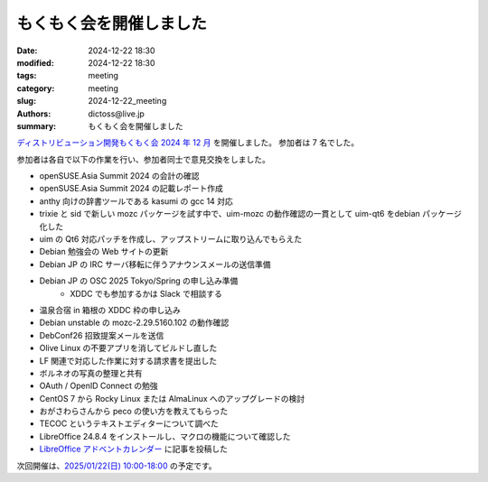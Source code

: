 もくもく会を開催しました
######################################

:date: 2024-12-22 18:30
:modified: 2024-12-22 18:30
:tags: meeting
:category: meeting
:slug: 2024-12-22_meeting
:authors: dictoss@live.jp
:summary: もくもく会を開催しました

`ディストリビューション開発もくもく会 2024 年 12 月 <https://xddc.connpass.com/event/339344/>`_ を開催しました。
参加者は 7 名でした。

参加者は各自で以下の作業を行い、参加者同士で意見交換をしました。

- openSUSE.Asia Summit 2024 の会計の確認
- openSUSE.Asia Summit 2024 の記載レポート作成
- anthy 向けの辞書ツールである kasumi の gcc 14 対応
- trixie と sid で新しい mozc パッケージを試す中で、uim-mozc の動作確認の一貫として uim-qt6 をdebian パッケージ化した
- uim の Qt6 対応パッチを作成し、アップストリームに取り込んでもらえた
- Debian 勉強会の Web サイトの更新
- Debian JP の IRC サーバ移転に伴うアナウンスメールの送信準備
- Debian JP の OSC 2025 Tokyo/Spring の申し込み準備
    - XDDC でも参加するかは Slack で相談する
- 温泉合宿 in 箱根の XDDC 枠の申し込み
- Debian unstable の mozc-2.29.5160.102 の動作確認
- DebConf26 招致提案メールを送信
- Olive Linux の不要アプリを消してビルドし直した
- LF 関連で対応した作業に対する請求書を提出した
- ボルネオの写真の整理と共有
- OAuth / OpenID Connect の勉強
- CentOS 7 から Rocky Linux または AlmaLinux へのアップグレードの検討
- おがさわらさんから peco の使い方を教えてもらった
- TECOC というテキストエディターについて調べた
- LibreOffice 24.8.4 をインストールし、マクロの機能について確認した
- `LibreOffice アドベントカレンダー <https://adventar.org/calendars/10771>`_ に記事を投稿した

次回開催は、`2025/01/22(日) 10:00-18:00 <https://xddc.connpass.com/>`_ の予定です。
